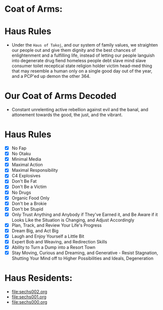 * Coat of Arms:
#+ATTR_ORG: :width 300
[[file:.images/2023-07-17_09-56-11_screenshot.png]]
* Haus Rules
- Under the ~Haus of Takoj~, and our system of family values, we straighten our people out and give them dignity and the best chances of enlightenment and a fulfilling life, instead of letting our people languish into degenerate drug fiend homeless people debt slave mind slave consumer toilet receptical state religion holder victim head-med thing that may resemble a human only on a single good day out of the year, and a PCP'ed up demon the other 364.
* Our Coat of Arms Decoded
- Constant unrelenting active rebellion against evil and the banal, and attonement towards the good, the just, and the vibrant.
* Haus Rules
- [X] No Fap
- [X] No Otaku
- [X] Minimal Media
- [X] Maximal Action
- [X] Maximal Responsibility
- [X] C4 Explosives
- [X] Don't Be Fat
- [X] Don't Be a Victim
- [X] No Drugs
- [X] Organic Food Only
- [X] Don't be a Brokie
- [X] Don't be Stupid
- [X] Only Trust Anything and Anybody if They've Earned it, and Be Aware if it Looks Like the Situation is Changing, and Adjust Accordingly
- [X] Plan, Track, and Review Your Life's Progress
- [X] Dream Big, and Act Big
- [X] Laugh and Enjoy Yourself a Little Bit
- [X] Expert Bob and Weaving, and Redirection Skills
- [X] Ability to Turn a Dump into a Resort Town
- [X] Stay Moving, Curious and Dreaming, and Generative -  Resist Stagnation, Shutting Your Mind off to Higher Possibilities and Ideals, Degeneration

* Haus Residents:
- [[file:sechs002.org]]
- [[file:sechs001.org]]
- [[file:sechs000.org]]
